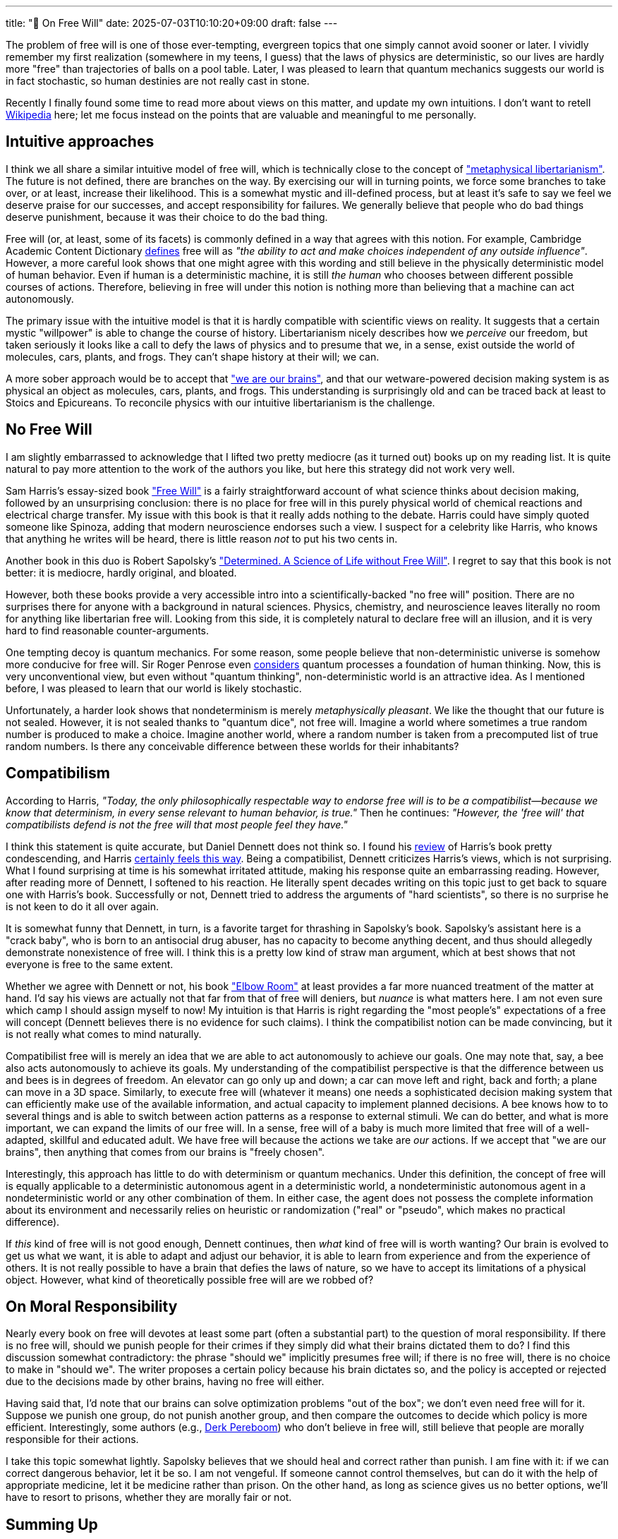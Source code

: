 ---
title: "🎤 On Free Will"
date: 2025-07-03T10:10:20+09:00
draft: false
---

:source-highlighter: rouge
:rouge-css: style
:rouge-style: pastie
:icons: font

The problem of free will is one of those ever-tempting, evergreen topics that one simply cannot avoid sooner or later. I vividly remember my first realization (somewhere in my teens, I guess) that the laws of physics are deterministic, so our lives are hardly more "free" than trajectories of balls on a pool table. Later, I was pleased to learn that quantum mechanics suggests our world is in fact stochastic, so human destinies are not really cast in stone.

Recently I finally found some time to read more about views on this matter, and update my own intuitions. I don't want to retell https://en.wikipedia.org/wiki/Free_will[Wikipedia] here; let me focus instead on the points that are valuable and meaningful to me personally.

== Intuitive approaches

I think we all share a similar intuitive model of free will, which is technically close to the concept of https://en.wikipedia.org/wiki/Libertarianism_(metaphysics["metaphysical libertarianism"]. The future is not defined, there are branches on the way. By exercising our will in turning points, we force some branches to take over, or at least, increase their likelihood. This is a somewhat mystic and ill-defined process, but at least it's safe to say we feel we deserve praise for our successes, and accept responsibility for failures. We generally believe that people who do bad things deserve punishment, because it was their choice to do the bad thing.

Free will (or, at least, some of its facets) is commonly defined in a way that agrees with this notion. For example, Cambridge Academic Content Dictionary https://dictionary.cambridge.org/dictionary/english/free-will[defines] free will as _"the ability to act and make choices independent of any outside influence"_. However, a more careful look shows that one might agree with this wording and still believe in the physically deterministic model of human behavior. Even if human is a deterministic machine, it is still _the human_ who chooses between different possible courses of actions. Therefore, believing in free will under this notion is nothing more than believing that a machine can act autonomously.

The primary issue with the intuitive model is that it is hardly compatible with scientific views on reality. It suggests that a certain mystic "willpower" is able to change the course of history. Libertarianism nicely describes how we _perceive_ our freedom, but taken seriously it looks like a call to defy the laws of physics and to presume that we, in a sense, exist outside the world of molecules, cars, plants, and frogs. They can't shape history at their will; we can.

A more sober approach would be to accept that https://www.amazon.co.jp/We-Are-Our-Brains-Alzheimers/dp/0241003725["we are our brains"], and that our wetware-powered decision making system is as physical an object as molecules, cars, plants, and frogs. This understanding is surprisingly old and can be traced back at least to Stoics and Epicureans. To reconcile physics with our intuitive libertarianism is the challenge.

== No Free Will

I am slightly embarrassed to acknowledge that I lifted two pretty mediocre (as it turned out) books up on my reading list. It is quite natural to pay more attention to the work of the authors you like, but here this strategy did not work very well.

Sam Harris's essay-sized book https://en.wikipedia.org/wiki/Free_Will_(book)["Free Will"] is a fairly straightforward account of what science thinks about decision making, followed by an unsurprising conclusion: there is no place for free will in this purely physical world of chemical reactions and electrical charge transfer. My issue with this book is that it really adds nothing to the debate. Harris could have simply quoted someone like Spinoza, adding that modern neuroscience endorses such a view. I suspect for a celebrity like Harris, who knows that anything he writes will be heard, there is little reason _not_ to put his two cents in.

Another book in this duo is Robert Sapolsky's https://en.wikipedia.org/wiki/Determined:_A_Science_of_Life_Without_Free_Will["Determined. A Science of Life without Free Will"]. I regret to say that this book is not better: it is mediocre, hardly original, and bloated.

However, both these books provide a very accessible intro into a scientifically-backed "no free will" position. There are no surprises there for anyone with a background in natural sciences. Physics, chemistry, and neuroscience leaves literally no room for anything like libertarian free will. Looking from this side, it is completely natural to declare free will an illusion, and it is very hard to find reasonable counter-arguments.

One tempting decoy is quantum mechanics. For some reason, some people believe that non-deterministic universe is somehow more conducive for free will. Sir Roger Penrose even https://en.wikipedia.org/wiki/Shadows_of_the_Mind[considers] quantum processes a foundation of human thinking. Now, this is very unconventional view, but even without "quantum thinking", non-deterministic world is an attractive idea. As I mentioned before, I was pleased to learn that our world is likely stochastic.

Unfortunately, a harder look shows that nondeterminism is merely _metaphysically pleasant_. We like the thought that our future is not sealed. However, it is not sealed thanks to "quantum dice", not free will. Imagine a world where sometimes a true random number is produced to make a choice. Imagine another world, where a random number is taken from a precomputed list of true random numbers. Is there any conceivable difference between these worlds for their inhabitants?

== Compatibilism

According to Harris, _"Today, the only philosophically respectable way to endorse free will is to be a compatibilist—because we know that determinism, in every sense relevant to human behavior, is true."_ Then he continues: _"However, the 'free will' that compatibilists defend is not the free will that most people feel they have."_

I think this statement is quite accurate, but Daniel Dennett does not think so. I found his https://www.samharris.org/blog/reflections-on-free-will[review] of Harris's book pretty condescending, and Harris https://www.samharris.org/blog/the-marionettes-lament[certainly feels this way]. Being a compatibilist, Dennett criticizes Harris's views, which is not surprising. What I found surprising at time is his somewhat irritated attitude, making his response quite an embarrassing reading. However, after reading more of Dennett, I softened to his reaction. He literally spent decades writing on this topic just to get back to square one with Harris's book. Successfully or not, Dennett tried to address the arguments of "hard scientists", so there is no surprise he is not keen to do it all over again.

It is somewhat funny that Dennett, in turn, is a favorite target for thrashing in Sapolsky's book. Sapolsky's assistant here is a "crack baby", who is born to an antisocial drug abuser, has no capacity to become anything decent, and thus should allegedly demonstrate nonexistence of free will. I think this is a pretty low kind of straw man argument, which at best shows that not everyone is free to the same extent.

Whether we agree with Dennett or not, his book https://mitpress.mit.edu/9780262527798/elbow-room/["Elbow Room"] at least provides a far more nuanced treatment of the matter at hand. I'd say his views are actually not that far from that of free will deniers, but _nuance_ is what matters here. I am not even sure which camp I should assign myself to now! My intuition is that Harris is right regarding the "most people's" expectations of a free will concept (Dennett believes there is no evidence for such claims). I think the compatibilist notion can be made convincing, but it is not really what comes to mind naturally.

Compatibilist free will is merely an idea that we are able to act autonomously to achieve our goals. One may note that, say, a bee also acts autonomously to achieve its goals. My understanding of the compatibilist perspective is that the difference between us and bees is in degrees of freedom. An elevator can go only up and down; a car can move left and right, back and forth; a plane can move in a 3D space. Similarly, to execute free will (whatever it means) one needs a sophisticated decision making system that can efficiently make use of the available information, and actual capacity to implement planned decisions. A bee knows how to to several things and is able to switch between action patterns as a response to external stimuli. We can do better, and what is more important, we can expand the limits of our free will. In a sense, free will of a baby is much more limited that free will of a well-adapted, skillful and educated adult. We have free will because the actions we take are _our_ actions. If we accept that "we are our brains", then anything that comes from our brains is "freely chosen".

Interestingly, this approach has little to do with determinism or quantum mechanics. Under this definition, the concept of free will is equally applicable to a deterministic autonomous agent in a deterministic world, a nondeterministic autonomous agent in a nondeterministic world or any other combination of them. In either case, the agent does not possess the complete information about its environment and necessarily relies on heuristic or randomization ("real" or "pseudo", which makes no practical difference).

If _this_ kind of free will is not good enough, Dennett continues, then _what_ kind of free will is worth wanting? Our brain is evolved to get us what we want, it is able to adapt and adjust our behavior, it is able to learn from experience and from the experience of others. It is not really possible to have a brain that defies the laws of nature, so we have to accept its limitations of a physical object. However, what kind of theoretically possible free will are we robbed of? 

== On Moral Responsibility

Nearly every book on free will devotes at least some part (often a substantial part) to the question of moral responsibility. If there is no free will, should we punish people for their crimes if they simply did what their brains dictated them to do? I find this discussion somewhat contradictory: the phrase "should we" implicitly presumes free will; if there is no free will, there is no choice to make in "should we". The writer proposes a certain policy because his brain dictates so, and the policy is accepted or rejected due to the decisions made by other brains, having no free will either.

Having said that, I'd note that our brains can solve optimization problems "out of the box"; we don't even need free will for it. Suppose we punish one group, do not punish another group, and then compare the outcomes to decide which policy is more efficient. Interestingly, some authors (e.g., https://en.wikipedia.org/wiki/Derk_Pereboom#Free_will[Derk Pereboom]) who don't believe in free will, still believe that people are morally responsible for their actions.

I take this topic somewhat lightly. Sapolsky believes that we should heal and correct rather than punish. I am fine with it: if we can correct dangerous behavior, let it be so. I am not vengeful. If someone cannot control themselves, but can do it with the help of appropriate medicine, let it be medicine rather than prison. On the other hand, as long as science gives us no better options, we'll have to resort to prisons, whether they are morally fair or not.

== Summing Up

I think my intuition is that Harris is right when he says that compatibilist free will is not the free will we typically imagine. The free will we imagine is a physically impossible and ill-defined libertarian free will. What we have is a Turing-complete bag of abilities that we use to navigate and leverage our environment to our advantage. The illusory free will as we perceive it is a part of our decision making system. The illusion of free will is crucial to us: if we don't believe it, we indeed lose the ability to make good decisions. If I don't believe I can make a choice, I indeed cannot make it.

Can we argue that compatibilist free will is as good as our illusion? Well, I guess so. I don't think it is immediately intuitive, but the concept of free will is itself a not well-defined one. Searching for free will in our brain is like searching for a soul. We are seeking a "thinking self", but only see a bunch of neurons. If free will is the ability to come up with possible decisions, evaluate them and choose the one to take upon reflecting, then free will is right here, as we are obviously capable of doing it. This system is able to act autonomously in a nondeterministic environment, and can employ all kind of tools including heuristics and randomicity.

Under this definition, free will is not like an "on/off" switch. It can be pronounced to a different degree, reflecting the sophistication of a particular decision making system. Our brains, clearly, do have limitations. Anything man-made is constructed as a hierarchical system, minimizing the number of connected components on every level of hierarchy. We can "grok" stuff that contains maybe 5-10 connected components. Larger systems have to be created from black-box components, so we don't have to care about their internal structure. We can create things like recurrent neural networks and prove they work, but I think there are severe constraints for "explainable" AI in such systems. A system that consists of numerous connected components is just too much for us to comprehend. On the other hand, we are good at "going meta": we can realize that something is not comprehensible, and find our way around limitations.

I am somewhat puzzled with common arguments against free will that explore the idea of "tapping" into the system. For example, a commonly cited https://en.wikipedia.org/wiki/Benjamin_Libet#Volitional_acts_and_readiness_potential[Libet's experiment] shows that a decision can be detected in the brain much earlier than we recognize it. Well, how could it be otherwise? Information does not flow instantly. If a decision making module is somehow separated from a decision evaluation module, what can we prove by sniffing the connection between them? Likewise, numerous lab experiments and thought experiments show how to disrupt decision making, how to bend one's free will to follow experimenter's objective. Again, how could it be otherwise? Any system can be exploited and manipulated, there is no doubt about it. The proponents of such arguments seem to accept only perfect, fool-proof systems.

We are likely living in a true nondeterministic environment (as quantum mechanics suggests). Making no conceivable difference, it is somewhat "metaphysically pleasant". We operate in this environment using our autonomous decision making system. Its decisions are _our_ decisions, because it is a part of us. Are we at its mercy? In a sense; but we are also slaves to our stomach and other organs having minds of their own. It seems there is little more than that here, and the question of the existence of free will boils down to whether we buy its compatibilist definition.

Harris's book cover shows a marionette crossbar and strings attached to the letters "F-R-E-E-W-I-L-L". There is a crossbar, there are strings, but no puppeteer. This is an interesting metaphor: do marionettes without puppeteer have free will? Coincidentally, one of my favorite childhood books, https://azbooka.ru/books/ploshchad-kartonnykh-chasov-pwpe[The Square of Cardboard Clocktower] had the answer to this very question. The demigod of the book, a hatmaker, created a whole city of cardboard, inhabited by cardboard people. He neglected to cut off strings behind the back of every person, seeing no trouble in that. Cardboard people lived happily for a while, until a wandering rogue came upon the city and started pulling strings to his advantage. At the end of the book the hatmaker saves the day, sends away the rogue, visits every single person in the city, and _binds strings attached to a head with strings attached to arms_, so that _"head and arms listen to each other"_.

The cardboard people are still puppets, but in this book they have free will because their strings are attached in the right way.
